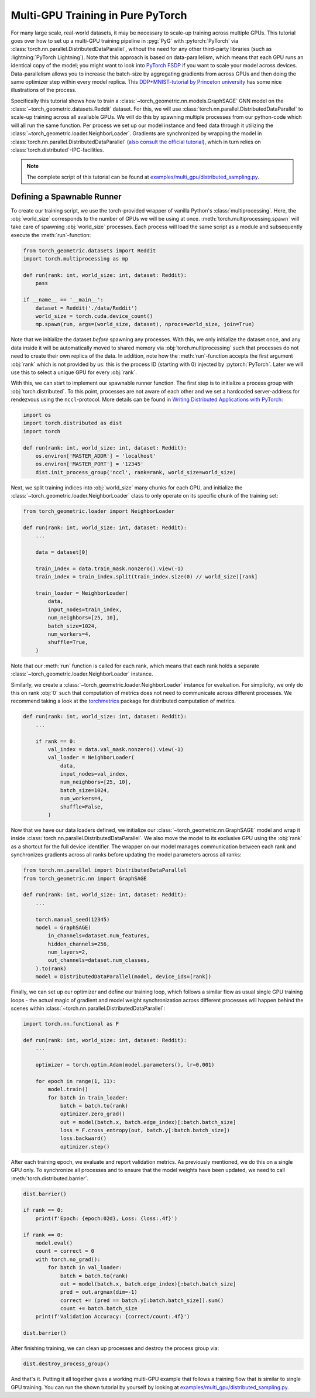 Multi-GPU Training in Pure PyTorch
==================================

For many large scale, real-world datasets, it may be necessary to scale-up training across multiple GPUs.
This tutorial goes over how to set up a multi-GPU training  pipeline in :pyg:`PyG` with :pytorch:`PyTorch` via :class:`torch.nn.parallel.DistributedDataParallel`, without the need for any other third-party libraries (such as :lightning:`PyTorch Lightning`).
Note that this approach is based on data-parallelism, which means that each GPU runs an identical copy of the model; you might want to look into `PyTorch FSDP <https://arxiv.org/abs/2304.11277>`_ if you want to scale your model across devices.
Data-parallelism allows you to increase the batch-size by aggregating gradients from across GPUs and then doing the same optimizer step within every model replica.
This `DDP+MNIST-tutorial by Princeton university <https://github.com/PrincetonUniversity/multi_gpu_training/tree/main/02_pytorch_ddp#overall-idea-of-distributed-data-parallel>`_ has some nice illustrations of the process.

Specifically this tutorial shows how to train a :class:`~torch_geometric.nn.models.GraphSAGE` GNN model on the :class:`~torch_geometric.datasets.Reddit` dataset.
For this, we will use :class:`torch.nn.parallel.DistributedDataParallel` to scale-up training across all available GPUs.
We will do this by spawning multiple processes from our python-code which will all run the same function.
Per process we set up our model instance and feed data through it utilizing the :class:`~torch_geometric.loader.NeighborLoader`.
Gradients are synchronized by wrapping the model in :class:`torch.nn.parallel.DistributedDataParallel` (`also consult the official tutorial <https://pytorch.org/tutorials/intermediate/ddp_tutorial.html>`_), which in turn relies on :class:`torch.distributed`-IPC-facilities.

.. note::
    The complete script of this tutorial can be found at `examples/multi_gpu/distributed_sampling.py <https://github.com/pyg-team/pytorch_geometric/blob/master/examples/multi_gpu/distributed_sampling.py>`_.

Defining a Spawnable Runner
~~~~~~~~~~~~~~~~~~~~~~~~~~~

To create our training script, we use the torch-provided wrapper of vanilla Python's :class:`multiprocessing`.
Here, the :obj:`world_size` corresponds to the number of GPUs we will be using at once.
:meth:`torch.multiprocessing.spawn` will take care of spawning :obj:`world_size` processes.
Each process will load the same script as a module and subsequently execute the :meth:`run`-function:

.. code-block:: python

    from torch_geometric.datasets import Reddit
    import torch.multiprocessing as mp

    def run(rank: int, world_size: int, dataset: Reddit):
        pass

    if __name__ == '__main__':
        dataset = Reddit('./data/Reddit')
        world_size = torch.cuda.device_count()
        mp.spawn(run, args=(world_size, dataset), nprocs=world_size, join=True)


Note that we initialize the dataset *before* spawning any processes.
With this, we only initialize the dataset once, and any data inside it will be automatically moved to shared memory via :obj:`torch.multiprocessing` such that processes do not need to create their own replica of the data.
In addition, note how the :meth:`run`-function accepts the first argument :obj:`rank` which is not provided by us: this is the process ID (starting with 0) injected by :pytorch:`PyTorch`.
Later we will use this to select a unique GPU for every :obj:`rank`.

With this, we can start to implement our spawnable runner function.
The first step is to initialize a process group with :obj:`torch.distributed`.
To this point, processes are not aware of each other and we set a hardcoded server-address for rendezvous using the ``nccl``-protocol.
More details can be found in `Writing Distributed Applications with PyTorch <https://pytorch.org/tutorials/intermediate/dist_tuto.html>`_:

.. code-block:: python

    import os
    import torch.distributed as dist
    import torch

    def run(rank: int, world_size: int, dataset: Reddit):
        os.environ['MASTER_ADDR'] = 'localhost'
        os.environ['MASTER_PORT'] = '12345'
        dist.init_process_group('nccl', rank=rank, world_size=world_size)

Next, we split training indices into :obj:`world_size` many chunks for each GPU, and initialize the :class:`~torch_geometric.loader.NeighborLoader` class to only operate on its specific chunk of the training set:

.. code-block:: python

    from torch_geometric.loader import NeighborLoader

    def run(rank: int, world_size: int, dataset: Reddit):
        ...

        data = dataset[0]

        train_index = data.train_mask.nonzero().view(-1)
        train_index = train_index.split(train_index.size(0) // world_size)[rank]

        train_loader = NeighborLoader(
            data,
            input_nodes=train_index,
            num_neighbors=[25, 10],
            batch_size=1024,
            num_workers=4,
            shuffle=True,
        )

Note that our :meth:`run` function is called for each rank, which means that each rank holds a separate :class:`~torch_geometric.loader.NeighborLoader` instance.

Similarly, we create a :class:`~torch_geometric.loader.NeighborLoader` instance for evaluation.
For simplicity, we only do this on rank :obj:`0` such that computation of metrics does not need to communicate across different processes.
We recommend taking a look at the `torchmetrics <https://torchmetrics.readthedocs.io/en/stable/>`_ package for distributed computation of metrics.

.. code-block:: python

    def run(rank: int, world_size: int, dataset: Reddit):
        ...

        if rank == 0:
            val_index = data.val_mask.nonzero().view(-1)
            val_loader = NeighborLoader(
                data,
                input_nodes=val_index,
                num_neighbors=[25, 10],
                batch_size=1024,
                num_workers=4,
                shuffle=False,
            )


Now that we have our data loaders defined, we initialize our :class:`~torch_geometric.nn.GraphSAGE` model and wrap it inside :class:`torch.nn.parallel.DistributedDataParallel`.
We also move the model to its exclusive GPU using the :obj:`rank` as a shortcut for the full device identifier.
The wrapper on our model manages communication between each rank and synchronizes gradients across all ranks before updating the model parameters across all ranks:

.. code-block:: python

    from torch.nn.parallel import DistributedDataParallel
    from torch_geometric.nn import GraphSAGE

    def run(rank: int, world_size: int, dataset: Reddit):
        ...

        torch.manual_seed(12345)
        model = GraphSAGE(
            in_channels=dataset.num_features,
            hidden_channels=256,
            num_layers=2,
            out_channels=dataset.num_classes,
        ).to(rank)
        model = DistributedDataParallel(model, device_ids=[rank])

Finally, we can set up our optimizer and define our training loop, which follows a similar flow as usual single GPU training loops - the actual magic of gradient and model weight synchronization across different processes will happen behind the scenes within :class:`~torch.nn.parallel.DistributedDataParallel`:

.. code-block:: python

    import torch.nn.functional as F

    def run(rank: int, world_size: int, dataset: Reddit):
        ...

        optimizer = torch.optim.Adam(model.parameters(), lr=0.001)

        for epoch in range(1, 11):
            model.train()
            for batch in train_loader:
                batch = batch.to(rank)
                optimizer.zero_grad()
                out = model(batch.x, batch.edge_index)[:batch.batch_size]
                loss = F.cross_entropy(out, batch.y[:batch.batch_size])
                loss.backward()
                optimizer.step()

After each training epoch, we evaluate and report validation metrics.
As previously mentioned, we do this on a single GPU only.
To synchronize all processes and to ensure that the model weights have been updated, we need to call :meth:`torch.distributed.barrier`.

.. code-block:: python

            dist.barrier()

            if rank == 0:
                print(f'Epoch: {epoch:02d}, Loss: {loss:.4f}')

            if rank == 0:
                model.eval()
                count = correct = 0
                with torch.no_grad():
                    for batch in val_loader:
                        batch = batch.to(rank)
                        out = model(batch.x, batch.edge_index)[:batch.batch_size]
                        pred = out.argmax(dim=-1)
                        correct += (pred == batch.y[:batch.batch_size]).sum()
                        count += batch.batch_size
                print(f'Validation Accuracy: {correct/count:.4f}')

            dist.barrier()

After finishing training, we can clean up processes and destroy the process group via:

.. code-block:: python

        dist.destroy_process_group()

And that's it.
Putting it all together gives a working multi-GPU example that follows a training flow that is similar to single GPU training.
You can run the shown tutorial by yourself by looking at `examples/multi_gpu/distributed_sampling.py <https://github.com/pyg-team/pytorch_geometric/blob/master/examples/multi_gpu/distributed_sampling.py>`_.
